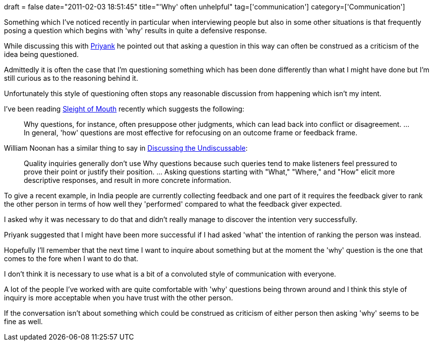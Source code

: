 +++
draft = false
date="2011-02-03 18:51:45"
title="'Why' often unhelpful"
tag=['communication']
category=['Communication']
+++

Something which I've noticed recently in particular when interviewing people but also in some other situations is that frequently posing a question which begins with 'why' results in quite a defensive response.

While discussing this with http://twitter.com/priyaaank[Priyank] he pointed out that asking a question in this way can often be construed as a criticism of the idea being questioned.

Admittedly it is often the case that I'm questioning something which has been done differently than what I might have done but I'm still curious as to the reasoning behind it.

Unfortunately this style of questioning often stops any reasonable discussion from happening which isn't my intent.

I've been reading http://www.amazon.com/Sleight-Mouth-Robert-Dilts/dp/0916990478/ref=sr_1_1?s=books&ie=UTF8&qid=1296756875&sr=1-1[Sleight of Mouth] recently which suggests the following:

____
Why questions, for instance, often presuppose other judgments, which can lead back into conflict or disagreement. \... In general, 'how' questions are most effective for refocusing on an outcome frame or feedback frame.
____

William Noonan has a similar thing to say in http://www.amazon.com/Discussing-Undiscussable-Overcoming-Jossey-Bass-Management/dp/0787986321/ref=sr_1_1?ie=UTF8&s=books&qid=1296756850&sr=8-1[Discussing the Undiscussable]:

____
Quality inquiries generally don't use Why questions because such queries tend to make listeners feel pressured to prove their point or justify their position. \... Asking questions starting with "What," "Where," and "How" elicit more descriptive responses, and result in more concrete information.
____

To give a recent example, in India people are currently collecting feedback and one part of it requires the feedback giver to rank the other person in terms of how well they 'performed' compared to what the feedback giver expected.

I asked why it was necessary to do that and didn't really manage to discover the intention very successfully.

Priyank suggested that I might have been more successful if I had asked 'what' the intention of ranking the person was instead.

Hopefully I'll remember that the next time I want to inquire about something but at the moment the 'why' question is the one that comes to the fore when I want to do that.

I don't think it is necessary to use what is a bit of a convoluted style of communication with everyone.

A lot of the people I've worked with are quite comfortable with 'why' questions being thrown around and I think this style of inquiry is more acceptable when you have trust with the other person.

If the conversation isn't about something which could be construed as criticism of either person then asking 'why' seems to be fine as well.
